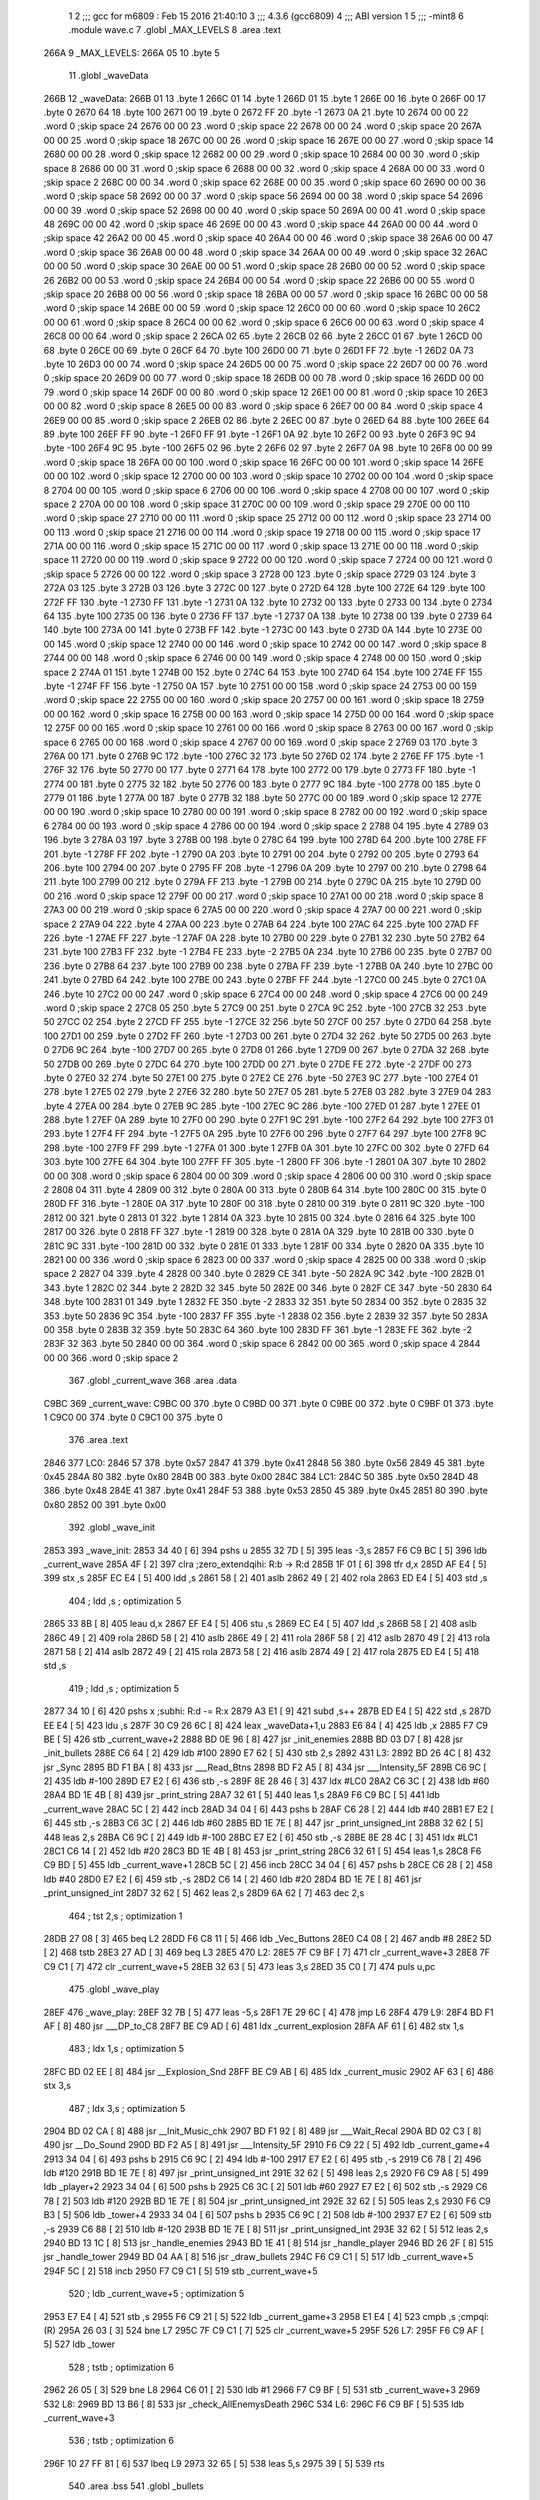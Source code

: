                               1 
                              2 ;;; gcc for m6809 : Feb 15 2016 21:40:10
                              3 ;;; 4.3.6 (gcc6809)
                              4 ;;; ABI version 1
                              5 ;;; -mint8
                              6 	.module	wave.c
                              7 	.globl _MAX_LEVELS
                              8 	.area .text
   266A                       9 _MAX_LEVELS:
   266A 05                   10 	.byte	5
                             11 	.globl _waveData
   266B                      12 _waveData:
   266B 01                   13 	.byte	1
   266C 01                   14 	.byte	1
   266D 01                   15 	.byte	1
   266E 00                   16 	.byte	0
   266F 00                   17 	.byte	0
   2670 64                   18 	.byte	100
   2671 00                   19 	.byte	0
   2672 FF                   20 	.byte	-1
   2673 0A                   21 	.byte	10
   2674 00 00                22 	.word	0	;skip space 24
   2676 00 00                23 	.word	0	;skip space 22
   2678 00 00                24 	.word	0	;skip space 20
   267A 00 00                25 	.word	0	;skip space 18
   267C 00 00                26 	.word	0	;skip space 16
   267E 00 00                27 	.word	0	;skip space 14
   2680 00 00                28 	.word	0	;skip space 12
   2682 00 00                29 	.word	0	;skip space 10
   2684 00 00                30 	.word	0	;skip space 8
   2686 00 00                31 	.word	0	;skip space 6
   2688 00 00                32 	.word	0	;skip space 4
   268A 00 00                33 	.word	0	;skip space 2
   268C 00 00                34 	.word	0	;skip space 62
   268E 00 00                35 	.word	0	;skip space 60
   2690 00 00                36 	.word	0	;skip space 58
   2692 00 00                37 	.word	0	;skip space 56
   2694 00 00                38 	.word	0	;skip space 54
   2696 00 00                39 	.word	0	;skip space 52
   2698 00 00                40 	.word	0	;skip space 50
   269A 00 00                41 	.word	0	;skip space 48
   269C 00 00                42 	.word	0	;skip space 46
   269E 00 00                43 	.word	0	;skip space 44
   26A0 00 00                44 	.word	0	;skip space 42
   26A2 00 00                45 	.word	0	;skip space 40
   26A4 00 00                46 	.word	0	;skip space 38
   26A6 00 00                47 	.word	0	;skip space 36
   26A8 00 00                48 	.word	0	;skip space 34
   26AA 00 00                49 	.word	0	;skip space 32
   26AC 00 00                50 	.word	0	;skip space 30
   26AE 00 00                51 	.word	0	;skip space 28
   26B0 00 00                52 	.word	0	;skip space 26
   26B2 00 00                53 	.word	0	;skip space 24
   26B4 00 00                54 	.word	0	;skip space 22
   26B6 00 00                55 	.word	0	;skip space 20
   26B8 00 00                56 	.word	0	;skip space 18
   26BA 00 00                57 	.word	0	;skip space 16
   26BC 00 00                58 	.word	0	;skip space 14
   26BE 00 00                59 	.word	0	;skip space 12
   26C0 00 00                60 	.word	0	;skip space 10
   26C2 00 00                61 	.word	0	;skip space 8
   26C4 00 00                62 	.word	0	;skip space 6
   26C6 00 00                63 	.word	0	;skip space 4
   26C8 00 00                64 	.word	0	;skip space 2
   26CA 02                   65 	.byte	2
   26CB 02                   66 	.byte	2
   26CC 01                   67 	.byte	1
   26CD 00                   68 	.byte	0
   26CE 00                   69 	.byte	0
   26CF 64                   70 	.byte	100
   26D0 00                   71 	.byte	0
   26D1 FF                   72 	.byte	-1
   26D2 0A                   73 	.byte	10
   26D3 00 00                74 	.word	0	;skip space 24
   26D5 00 00                75 	.word	0	;skip space 22
   26D7 00 00                76 	.word	0	;skip space 20
   26D9 00 00                77 	.word	0	;skip space 18
   26DB 00 00                78 	.word	0	;skip space 16
   26DD 00 00                79 	.word	0	;skip space 14
   26DF 00 00                80 	.word	0	;skip space 12
   26E1 00 00                81 	.word	0	;skip space 10
   26E3 00 00                82 	.word	0	;skip space 8
   26E5 00 00                83 	.word	0	;skip space 6
   26E7 00 00                84 	.word	0	;skip space 4
   26E9 00 00                85 	.word	0	;skip space 2
   26EB 02                   86 	.byte	2
   26EC 00                   87 	.byte	0
   26ED 64                   88 	.byte	100
   26EE 64                   89 	.byte	100
   26EF FF                   90 	.byte	-1
   26F0 FF                   91 	.byte	-1
   26F1 0A                   92 	.byte	10
   26F2 00                   93 	.byte	0
   26F3 9C                   94 	.byte	-100
   26F4 9C                   95 	.byte	-100
   26F5 02                   96 	.byte	2
   26F6 02                   97 	.byte	2
   26F7 0A                   98 	.byte	10
   26F8 00 00                99 	.word	0	;skip space 18
   26FA 00 00               100 	.word	0	;skip space 16
   26FC 00 00               101 	.word	0	;skip space 14
   26FE 00 00               102 	.word	0	;skip space 12
   2700 00 00               103 	.word	0	;skip space 10
   2702 00 00               104 	.word	0	;skip space 8
   2704 00 00               105 	.word	0	;skip space 6
   2706 00 00               106 	.word	0	;skip space 4
   2708 00 00               107 	.word	0	;skip space 2
   270A 00 00               108 	.word	0	;skip space 31
   270C 00 00               109 	.word	0	;skip space 29
   270E 00 00               110 	.word	0	;skip space 27
   2710 00 00               111 	.word	0	;skip space 25
   2712 00 00               112 	.word	0	;skip space 23
   2714 00 00               113 	.word	0	;skip space 21
   2716 00 00               114 	.word	0	;skip space 19
   2718 00 00               115 	.word	0	;skip space 17
   271A 00 00               116 	.word	0	;skip space 15
   271C 00 00               117 	.word	0	;skip space 13
   271E 00 00               118 	.word	0	;skip space 11
   2720 00 00               119 	.word	0	;skip space 9
   2722 00 00               120 	.word	0	;skip space 7
   2724 00 00               121 	.word	0	;skip space 5
   2726 00 00               122 	.word	0	;skip space 3
   2728 00                  123 	.byte	0	;skip space
   2729 03                  124 	.byte	3
   272A 03                  125 	.byte	3
   272B 03                  126 	.byte	3
   272C 00                  127 	.byte	0
   272D 64                  128 	.byte	100
   272E 64                  129 	.byte	100
   272F FF                  130 	.byte	-1
   2730 FF                  131 	.byte	-1
   2731 0A                  132 	.byte	10
   2732 00                  133 	.byte	0
   2733 00                  134 	.byte	0
   2734 64                  135 	.byte	100
   2735 00                  136 	.byte	0
   2736 FF                  137 	.byte	-1
   2737 0A                  138 	.byte	10
   2738 00                  139 	.byte	0
   2739 64                  140 	.byte	100
   273A 00                  141 	.byte	0
   273B FF                  142 	.byte	-1
   273C 00                  143 	.byte	0
   273D 0A                  144 	.byte	10
   273E 00 00               145 	.word	0	;skip space 12
   2740 00 00               146 	.word	0	;skip space 10
   2742 00 00               147 	.word	0	;skip space 8
   2744 00 00               148 	.word	0	;skip space 6
   2746 00 00               149 	.word	0	;skip space 4
   2748 00 00               150 	.word	0	;skip space 2
   274A 01                  151 	.byte	1
   274B 00                  152 	.byte	0
   274C 64                  153 	.byte	100
   274D 64                  154 	.byte	100
   274E FF                  155 	.byte	-1
   274F FF                  156 	.byte	-1
   2750 0A                  157 	.byte	10
   2751 00 00               158 	.word	0	;skip space 24
   2753 00 00               159 	.word	0	;skip space 22
   2755 00 00               160 	.word	0	;skip space 20
   2757 00 00               161 	.word	0	;skip space 18
   2759 00 00               162 	.word	0	;skip space 16
   275B 00 00               163 	.word	0	;skip space 14
   275D 00 00               164 	.word	0	;skip space 12
   275F 00 00               165 	.word	0	;skip space 10
   2761 00 00               166 	.word	0	;skip space 8
   2763 00 00               167 	.word	0	;skip space 6
   2765 00 00               168 	.word	0	;skip space 4
   2767 00 00               169 	.word	0	;skip space 2
   2769 03                  170 	.byte	3
   276A 00                  171 	.byte	0
   276B 9C                  172 	.byte	-100
   276C 32                  173 	.byte	50
   276D 02                  174 	.byte	2
   276E FF                  175 	.byte	-1
   276F 32                  176 	.byte	50
   2770 00                  177 	.byte	0
   2771 64                  178 	.byte	100
   2772 00                  179 	.byte	0
   2773 FF                  180 	.byte	-1
   2774 00                  181 	.byte	0
   2775 32                  182 	.byte	50
   2776 00                  183 	.byte	0
   2777 9C                  184 	.byte	-100
   2778 00                  185 	.byte	0
   2779 01                  186 	.byte	1
   277A 00                  187 	.byte	0
   277B 32                  188 	.byte	50
   277C 00 00               189 	.word	0	;skip space 12
   277E 00 00               190 	.word	0	;skip space 10
   2780 00 00               191 	.word	0	;skip space 8
   2782 00 00               192 	.word	0	;skip space 6
   2784 00 00               193 	.word	0	;skip space 4
   2786 00 00               194 	.word	0	;skip space 2
   2788 04                  195 	.byte	4
   2789 03                  196 	.byte	3
   278A 03                  197 	.byte	3
   278B 00                  198 	.byte	0
   278C 64                  199 	.byte	100
   278D 64                  200 	.byte	100
   278E FF                  201 	.byte	-1
   278F FF                  202 	.byte	-1
   2790 0A                  203 	.byte	10
   2791 00                  204 	.byte	0
   2792 00                  205 	.byte	0
   2793 64                  206 	.byte	100
   2794 00                  207 	.byte	0
   2795 FF                  208 	.byte	-1
   2796 0A                  209 	.byte	10
   2797 00                  210 	.byte	0
   2798 64                  211 	.byte	100
   2799 00                  212 	.byte	0
   279A FF                  213 	.byte	-1
   279B 00                  214 	.byte	0
   279C 0A                  215 	.byte	10
   279D 00 00               216 	.word	0	;skip space 12
   279F 00 00               217 	.word	0	;skip space 10
   27A1 00 00               218 	.word	0	;skip space 8
   27A3 00 00               219 	.word	0	;skip space 6
   27A5 00 00               220 	.word	0	;skip space 4
   27A7 00 00               221 	.word	0	;skip space 2
   27A9 04                  222 	.byte	4
   27AA 00                  223 	.byte	0
   27AB 64                  224 	.byte	100
   27AC 64                  225 	.byte	100
   27AD FF                  226 	.byte	-1
   27AE FF                  227 	.byte	-1
   27AF 0A                  228 	.byte	10
   27B0 00                  229 	.byte	0
   27B1 32                  230 	.byte	50
   27B2 64                  231 	.byte	100
   27B3 FF                  232 	.byte	-1
   27B4 FE                  233 	.byte	-2
   27B5 0A                  234 	.byte	10
   27B6 00                  235 	.byte	0
   27B7 00                  236 	.byte	0
   27B8 64                  237 	.byte	100
   27B9 00                  238 	.byte	0
   27BA FF                  239 	.byte	-1
   27BB 0A                  240 	.byte	10
   27BC 00                  241 	.byte	0
   27BD 64                  242 	.byte	100
   27BE 00                  243 	.byte	0
   27BF FF                  244 	.byte	-1
   27C0 00                  245 	.byte	0
   27C1 0A                  246 	.byte	10
   27C2 00 00               247 	.word	0	;skip space 6
   27C4 00 00               248 	.word	0	;skip space 4
   27C6 00 00               249 	.word	0	;skip space 2
   27C8 05                  250 	.byte	5
   27C9 00                  251 	.byte	0
   27CA 9C                  252 	.byte	-100
   27CB 32                  253 	.byte	50
   27CC 02                  254 	.byte	2
   27CD FF                  255 	.byte	-1
   27CE 32                  256 	.byte	50
   27CF 00                  257 	.byte	0
   27D0 64                  258 	.byte	100
   27D1 00                  259 	.byte	0
   27D2 FF                  260 	.byte	-1
   27D3 00                  261 	.byte	0
   27D4 32                  262 	.byte	50
   27D5 00                  263 	.byte	0
   27D6 9C                  264 	.byte	-100
   27D7 00                  265 	.byte	0
   27D8 01                  266 	.byte	1
   27D9 00                  267 	.byte	0
   27DA 32                  268 	.byte	50
   27DB 00                  269 	.byte	0
   27DC 64                  270 	.byte	100
   27DD 00                  271 	.byte	0
   27DE FE                  272 	.byte	-2
   27DF 00                  273 	.byte	0
   27E0 32                  274 	.byte	50
   27E1 00                  275 	.byte	0
   27E2 CE                  276 	.byte	-50
   27E3 9C                  277 	.byte	-100
   27E4 01                  278 	.byte	1
   27E5 02                  279 	.byte	2
   27E6 32                  280 	.byte	50
   27E7 05                  281 	.byte	5
   27E8 03                  282 	.byte	3
   27E9 04                  283 	.byte	4
   27EA 00                  284 	.byte	0
   27EB 9C                  285 	.byte	-100
   27EC 9C                  286 	.byte	-100
   27ED 01                  287 	.byte	1
   27EE 01                  288 	.byte	1
   27EF 0A                  289 	.byte	10
   27F0 00                  290 	.byte	0
   27F1 9C                  291 	.byte	-100
   27F2 64                  292 	.byte	100
   27F3 01                  293 	.byte	1
   27F4 FF                  294 	.byte	-1
   27F5 0A                  295 	.byte	10
   27F6 00                  296 	.byte	0
   27F7 64                  297 	.byte	100
   27F8 9C                  298 	.byte	-100
   27F9 FF                  299 	.byte	-1
   27FA 01                  300 	.byte	1
   27FB 0A                  301 	.byte	10
   27FC 00                  302 	.byte	0
   27FD 64                  303 	.byte	100
   27FE 64                  304 	.byte	100
   27FF FF                  305 	.byte	-1
   2800 FF                  306 	.byte	-1
   2801 0A                  307 	.byte	10
   2802 00 00               308 	.word	0	;skip space 6
   2804 00 00               309 	.word	0	;skip space 4
   2806 00 00               310 	.word	0	;skip space 2
   2808 04                  311 	.byte	4
   2809 00                  312 	.byte	0
   280A 00                  313 	.byte	0
   280B 64                  314 	.byte	100
   280C 00                  315 	.byte	0
   280D FF                  316 	.byte	-1
   280E 0A                  317 	.byte	10
   280F 00                  318 	.byte	0
   2810 00                  319 	.byte	0
   2811 9C                  320 	.byte	-100
   2812 00                  321 	.byte	0
   2813 01                  322 	.byte	1
   2814 0A                  323 	.byte	10
   2815 00                  324 	.byte	0
   2816 64                  325 	.byte	100
   2817 00                  326 	.byte	0
   2818 FF                  327 	.byte	-1
   2819 00                  328 	.byte	0
   281A 0A                  329 	.byte	10
   281B 00                  330 	.byte	0
   281C 9C                  331 	.byte	-100
   281D 00                  332 	.byte	0
   281E 01                  333 	.byte	1
   281F 00                  334 	.byte	0
   2820 0A                  335 	.byte	10
   2821 00 00               336 	.word	0	;skip space 6
   2823 00 00               337 	.word	0	;skip space 4
   2825 00 00               338 	.word	0	;skip space 2
   2827 04                  339 	.byte	4
   2828 00                  340 	.byte	0
   2829 CE                  341 	.byte	-50
   282A 9C                  342 	.byte	-100
   282B 01                  343 	.byte	1
   282C 02                  344 	.byte	2
   282D 32                  345 	.byte	50
   282E 00                  346 	.byte	0
   282F CE                  347 	.byte	-50
   2830 64                  348 	.byte	100
   2831 01                  349 	.byte	1
   2832 FE                  350 	.byte	-2
   2833 32                  351 	.byte	50
   2834 00                  352 	.byte	0
   2835 32                  353 	.byte	50
   2836 9C                  354 	.byte	-100
   2837 FF                  355 	.byte	-1
   2838 02                  356 	.byte	2
   2839 32                  357 	.byte	50
   283A 00                  358 	.byte	0
   283B 32                  359 	.byte	50
   283C 64                  360 	.byte	100
   283D FF                  361 	.byte	-1
   283E FE                  362 	.byte	-2
   283F 32                  363 	.byte	50
   2840 00 00               364 	.word	0	;skip space 6
   2842 00 00               365 	.word	0	;skip space 4
   2844 00 00               366 	.word	0	;skip space 2
                            367 	.globl _current_wave
                            368 	.area .data
   C9BC                     369 _current_wave:
   C9BC 00                  370 	.byte	0
   C9BD 00                  371 	.byte	0
   C9BE 00                  372 	.byte	0
   C9BF 01                  373 	.byte	1
   C9C0 00                  374 	.byte	0
   C9C1 00                  375 	.byte	0
                            376 	.area .text
   2846                     377 LC0:
   2846 57                  378 	.byte	0x57
   2847 41                  379 	.byte	0x41
   2848 56                  380 	.byte	0x56
   2849 45                  381 	.byte	0x45
   284A 80                  382 	.byte	0x80
   284B 00                  383 	.byte	0x00
   284C                     384 LC1:
   284C 50                  385 	.byte	0x50
   284D 48                  386 	.byte	0x48
   284E 41                  387 	.byte	0x41
   284F 53                  388 	.byte	0x53
   2850 45                  389 	.byte	0x45
   2851 80                  390 	.byte	0x80
   2852 00                  391 	.byte	0x00
                            392 	.globl _wave_init
   2853                     393 _wave_init:
   2853 34 40         [ 6]  394 	pshs	u
   2855 32 7D         [ 5]  395 	leas	-3,s
   2857 F6 C9 BC      [ 5]  396 	ldb	_current_wave
   285A 4F            [ 2]  397 	clra		;zero_extendqihi: R:b -> R:d
   285B 1F 01         [ 6]  398 	tfr	d,x
   285D AF E4         [ 5]  399 	stx	,s
   285F EC E4         [ 5]  400 	ldd	,s
   2861 58            [ 2]  401 	aslb
   2862 49            [ 2]  402 	rola
   2863 ED E4         [ 5]  403 	std	,s
                            404 	; ldd	,s	; optimization 5
   2865 33 8B         [ 8]  405 	leau	d,x
   2867 EF E4         [ 5]  406 	stu	,s
   2869 EC E4         [ 5]  407 	ldd	,s
   286B 58            [ 2]  408 	aslb
   286C 49            [ 2]  409 	rola
   286D 58            [ 2]  410 	aslb
   286E 49            [ 2]  411 	rola
   286F 58            [ 2]  412 	aslb
   2870 49            [ 2]  413 	rola
   2871 58            [ 2]  414 	aslb
   2872 49            [ 2]  415 	rola
   2873 58            [ 2]  416 	aslb
   2874 49            [ 2]  417 	rola
   2875 ED E4         [ 5]  418 	std	,s
                            419 	; ldd	,s	; optimization 5
   2877 34 10         [ 6]  420 	pshs	x	;subhi: R:d -= R:x
   2879 A3 E1         [ 9]  421 	subd	,s++
   287B ED E4         [ 5]  422 	std	,s
   287D EE E4         [ 5]  423 	ldu	,s
   287F 30 C9 26 6C   [ 8]  424 	leax	_waveData+1,u
   2883 E6 84         [ 4]  425 	ldb	,x
   2885 F7 C9 BE      [ 5]  426 	stb	_current_wave+2
   2888 BD 0E 96      [ 8]  427 	jsr	_init_enemies
   288B BD 03 D7      [ 8]  428 	jsr	_init_bullets
   288E C6 64         [ 2]  429 	ldb	#100
   2890 E7 62         [ 5]  430 	stb	2,s
   2892                     431 L3:
   2892 BD 26 4C      [ 8]  432 	jsr	_Sync
   2895 BD F1 BA      [ 8]  433 	jsr	___Read_Btns
   2898 BD F2 A5      [ 8]  434 	jsr	___Intensity_5F
   289B C6 9C         [ 2]  435 	ldb	#-100
   289D E7 E2         [ 6]  436 	stb	,-s
   289F 8E 28 46      [ 3]  437 	ldx	#LC0
   28A2 C6 3C         [ 2]  438 	ldb	#60
   28A4 BD 1E 4B      [ 8]  439 	jsr	_print_string
   28A7 32 61         [ 5]  440 	leas	1,s
   28A9 F6 C9 BC      [ 5]  441 	ldb	_current_wave
   28AC 5C            [ 2]  442 	incb
   28AD 34 04         [ 6]  443 	pshs	b
   28AF C6 28         [ 2]  444 	ldb	#40
   28B1 E7 E2         [ 6]  445 	stb	,-s
   28B3 C6 3C         [ 2]  446 	ldb	#60
   28B5 BD 1E 7E      [ 8]  447 	jsr	_print_unsigned_int
   28B8 32 62         [ 5]  448 	leas	2,s
   28BA C6 9C         [ 2]  449 	ldb	#-100
   28BC E7 E2         [ 6]  450 	stb	,-s
   28BE 8E 28 4C      [ 3]  451 	ldx	#LC1
   28C1 C6 14         [ 2]  452 	ldb	#20
   28C3 BD 1E 4B      [ 8]  453 	jsr	_print_string
   28C6 32 61         [ 5]  454 	leas	1,s
   28C8 F6 C9 BD      [ 5]  455 	ldb	_current_wave+1
   28CB 5C            [ 2]  456 	incb
   28CC 34 04         [ 6]  457 	pshs	b
   28CE C6 28         [ 2]  458 	ldb	#40
   28D0 E7 E2         [ 6]  459 	stb	,-s
   28D2 C6 14         [ 2]  460 	ldb	#20
   28D4 BD 1E 7E      [ 8]  461 	jsr	_print_unsigned_int
   28D7 32 62         [ 5]  462 	leas	2,s
   28D9 6A 62         [ 7]  463 	dec	2,s
                            464 	; tst	2,s	; optimization 1
   28DB 27 08         [ 3]  465 	beq	L2
   28DD F6 C8 11      [ 5]  466 	ldb	_Vec_Buttons
   28E0 C4 08         [ 2]  467 	andb	#8
   28E2 5D            [ 2]  468 	tstb
   28E3 27 AD         [ 3]  469 	beq	L3
   28E5                     470 L2:
   28E5 7F C9 BF      [ 7]  471 	clr	_current_wave+3
   28E8 7F C9 C1      [ 7]  472 	clr	_current_wave+5
   28EB 32 63         [ 5]  473 	leas	3,s
   28ED 35 C0         [ 7]  474 	puls	u,pc
                            475 	.globl _wave_play
   28EF                     476 _wave_play:
   28EF 32 7B         [ 5]  477 	leas	-5,s
   28F1 7E 29 6C      [ 4]  478 	jmp	L6
   28F4                     479 L9:
   28F4 BD F1 AF      [ 8]  480 	jsr	___DP_to_C8
   28F7 BE C9 AD      [ 6]  481 	ldx	_current_explosion
   28FA AF 61         [ 6]  482 	stx	1,s
                            483 	; ldx	1,s	; optimization 5
   28FC BD 02 EE      [ 8]  484 	jsr	__Explosion_Snd
   28FF BE C9 AB      [ 6]  485 	ldx	_current_music
   2902 AF 63         [ 6]  486 	stx	3,s
                            487 	; ldx	3,s	; optimization 5
   2904 BD 02 CA      [ 8]  488 	jsr	__Init_Music_chk
   2907 BD F1 92      [ 8]  489 	jsr	___Wait_Recal
   290A BD 02 C3      [ 8]  490 	jsr	__Do_Sound
   290D BD F2 A5      [ 8]  491 	jsr	___Intensity_5F
   2910 F6 C9 22      [ 5]  492 	ldb	_current_game+4
   2913 34 04         [ 6]  493 	pshs	b
   2915 C6 9C         [ 2]  494 	ldb	#-100
   2917 E7 E2         [ 6]  495 	stb	,-s
   2919 C6 78         [ 2]  496 	ldb	#120
   291B BD 1E 7E      [ 8]  497 	jsr	_print_unsigned_int
   291E 32 62         [ 5]  498 	leas	2,s
   2920 F6 C9 A8      [ 5]  499 	ldb	_player+2
   2923 34 04         [ 6]  500 	pshs	b
   2925 C6 3C         [ 2]  501 	ldb	#60
   2927 E7 E2         [ 6]  502 	stb	,-s
   2929 C6 78         [ 2]  503 	ldb	#120
   292B BD 1E 7E      [ 8]  504 	jsr	_print_unsigned_int
   292E 32 62         [ 5]  505 	leas	2,s
   2930 F6 C9 B3      [ 5]  506 	ldb	_tower+4
   2933 34 04         [ 6]  507 	pshs	b
   2935 C6 9C         [ 2]  508 	ldb	#-100
   2937 E7 E2         [ 6]  509 	stb	,-s
   2939 C6 88         [ 2]  510 	ldb	#-120
   293B BD 1E 7E      [ 8]  511 	jsr	_print_unsigned_int
   293E 32 62         [ 5]  512 	leas	2,s
   2940 BD 13 1C      [ 8]  513 	jsr	_handle_enemies
   2943 BD 1E 41      [ 8]  514 	jsr	_handle_player
   2946 BD 26 2F      [ 8]  515 	jsr	_handle_tower
   2949 BD 04 AA      [ 8]  516 	jsr	_draw_bullets
   294C F6 C9 C1      [ 5]  517 	ldb	_current_wave+5
   294F 5C            [ 2]  518 	incb
   2950 F7 C9 C1      [ 5]  519 	stb	_current_wave+5
                            520 	; ldb	_current_wave+5	; optimization 5
   2953 E7 E4         [ 4]  521 	stb	,s
   2955 F6 C9 21      [ 5]  522 	ldb	_current_game+3
   2958 E1 E4         [ 4]  523 	cmpb	,s	;cmpqi:(R)
   295A 26 03         [ 3]  524 	bne	L7
   295C 7F C9 C1      [ 7]  525 	clr	_current_wave+5
   295F                     526 L7:
   295F F6 C9 AF      [ 5]  527 	ldb	_tower
                            528 	; tstb	; optimization 6
   2962 26 05         [ 3]  529 	bne	L8
   2964 C6 01         [ 2]  530 	ldb	#1
   2966 F7 C9 BF      [ 5]  531 	stb	_current_wave+3
   2969                     532 L8:
   2969 BD 13 B6      [ 8]  533 	jsr	_check_AllEnemysDeath
   296C                     534 L6:
   296C F6 C9 BF      [ 5]  535 	ldb	_current_wave+3
                            536 	; tstb	; optimization 6
   296F 10 27 FF 81   [ 6]  537 	lbeq	L9
   2973 32 65         [ 5]  538 	leas	5,s
   2975 39            [ 5]  539 	rts
                            540 	.area .bss
                            541 	.globl	_bullets
   CB96                     542 _bullets:	.blkb	60
ASxxxx Assembler V05.00  (Motorola 6809), page 1.
Hexidecimal [16-Bits]

Symbol Table

    .__.$$$.       =   2710 L   |     .__.ABS.       =   0000 G
    .__.CPU.       =   0000 L   |     .__.H$L.       =   0001 L
  2 L2                 027B R   |   2 L3                 0228 R
  2 L6                 0302 R   |   2 L7                 02F5 R
  2 L8                 02FF R   |   2 L9                 028A R
  2 LC0                01DC R   |   2 LC1                01E2 R
  2 _MAX_LEVELS        0000 GR  |     _Sync              **** GX
    _Vec_Buttons       **** GX  |     __Do_Sound         **** GX
    __Explosion_Sn     **** GX  |     __Init_Music_c     **** GX
    ___DP_to_C8        **** GX  |     ___Intensity_5     **** GX
    ___Read_Btns       **** GX  |     ___Wait_Recal      **** GX
  4 _bullets           0000 GR  |     _check_AllEnem     **** GX
    _current_explo     **** GX  |     _current_game      **** GX
    _current_music     **** GX  |   3 _current_wave      0000 GR
    _draw_bullets      **** GX  |     _handle_enemie     **** GX
    _handle_player     **** GX  |     _handle_tower      **** GX
    _init_bullets      **** GX  |     _init_enemies      **** GX
    _player            **** GX  |     _print_string      **** GX
    _print_unsigne     **** GX  |     _tower             **** GX
  2 _waveData          0001 GR  |   2 _wave_init         01E9 GR
  2 _wave_play         0285 GR

ASxxxx Assembler V05.00  (Motorola 6809), page 2.
Hexidecimal [16-Bits]

Area Table

[_CSEG]
   0 _CODE            size    0   flags C080
   2 .text            size  30C   flags  100
   3 .data            size    6   flags  100
   4 .bss             size   3C   flags    0
[_DSEG]
   1 _DATA            size    0   flags C0C0

